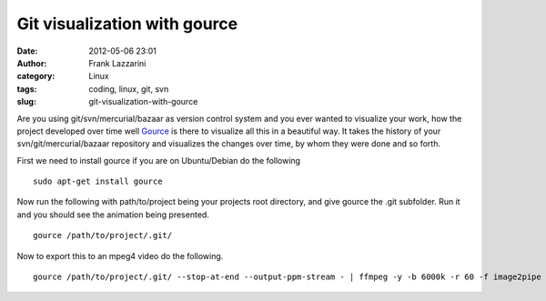 Git visualization with gource
#############################
:date: 2012-05-06 23:01
:author: Frank Lazzarini
:category: Linux
:tags: coding, linux, git, svn
:slug: git-visualization-with-gource

Are you using git/svn/mercurial/bazaar as version control system and you
ever wanted to visualize your work, how the project developed over time
well `Gource`_ is there to visualize all this in a beautiful way. It
takes the history of your svn/git/mercurial/bazaar repository and
visualizes the changes over time, by whom they were done and so forth.

.. youtube:: ZV5DIbrOMzk
 :width: 800
 :height: 500
 :align: center


First we need to install gource if you are on Ubuntu/Debian do the following

::

    sudo apt-get install gource

Now run the following with path/to/project being your projects root
directory, and give gource the .git subfolder. Run it and you should see
the animation being presented.

::

    gource /path/to/project/.git/

Now to export this to an mpeg4 video do the following.

::

    gource /path/to/project/.git/ --stop-at-end --output-ppm-stream - | ffmpeg -y -b 6000k -r 60 -f image2pipe -vcodec ppm -i - -vcodec mpeg4 /tmp/gource.mp4

.. _Gource: http://code.google.com/p/gource/
